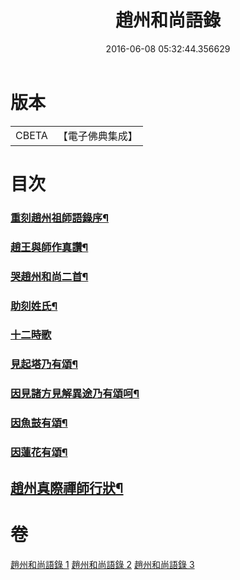 #+TITLE: 趙州和尚語錄 
#+DATE: 2016-06-08 05:32:44.356629

* 版本
 |     CBETA|【電子佛典集成】|

* 目次
*** [[file:KR6q0391_001.txt::001-0357a1][重刻趙州祖師語錄序¶]]
*** [[file:KR6q0391_001.txt::001-0357c2][趙王與師作真讚¶]]
*** [[file:KR6q0391_001.txt::001-0357c4][哭趙州和尚二首¶]]
*** [[file:KR6q0391_001.txt::001-0357c12][助刻姓氏¶]]
*** [[file:KR6q0391_003.txt::003-0370c30][十二時歌]]
*** [[file:KR6q0391_003.txt::003-0371b8][見起塔乃有頌¶]]
*** [[file:KR6q0391_003.txt::003-0371b11][因見諸方見解異途乃有頌呵¶]]
*** [[file:KR6q0391_003.txt::003-0371b14][因魚鼓有頌¶]]
*** [[file:KR6q0391_003.txt::003-0371b17][因蓮花有頌¶]]
** [[file:KR6q0391_003.txt::003-0371c2][趙州真際禪師行狀¶]]

* 卷
[[file:KR6q0391_001.txt][趙州和尚語錄 1]]
[[file:KR6q0391_002.txt][趙州和尚語錄 2]]
[[file:KR6q0391_003.txt][趙州和尚語錄 3]]

